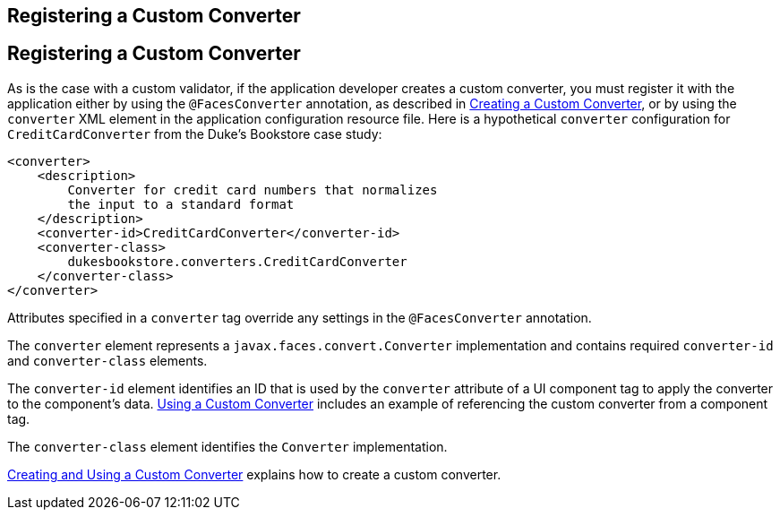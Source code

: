## Registering a Custom Converter


[[BNAXE]][[registering-a-custom-converter]]

Registering a Custom Converter
------------------------------

As is the case with a custom validator, if the application developer
creates a custom converter, you must register it with the application
either by using the `@FacesConverter` annotation, as described in
link:jsf-custom011.html#GLPHB[Creating a Custom Converter], or by using
the `converter` XML element in the application configuration resource
file. Here is a hypothetical `converter` configuration for
`CreditCardConverter` from the Duke's Bookstore case study:

[source,oac_no_warn]
----
<converter>
    <description>
        Converter for credit card numbers that normalizes
        the input to a standard format
    </description>
    <converter-id>CreditCardConverter</converter-id>
    <converter-class>
        dukesbookstore.converters.CreditCardConverter
    </converter-class>
</converter>
----

Attributes specified in a `converter` tag override any settings in the
`@FacesConverter` annotation.

The `converter` element represents a `javax.faces.convert.Converter`
implementation and contains required `converter-id` and
`converter-class` elements.

The `converter-id` element identifies an ID that is used by the
`converter` attribute of a UI component tag to apply the converter to
the component's data. link:jsf-custom011.html#BNATU[Using a Custom
Converter] includes an example of referencing the custom converter from
a component tag.

The `converter-class` element identifies the `Converter` implementation.

link:jsf-custom011.html#BNAUS[Creating and Using a Custom Converter]
explains how to create a custom converter.


